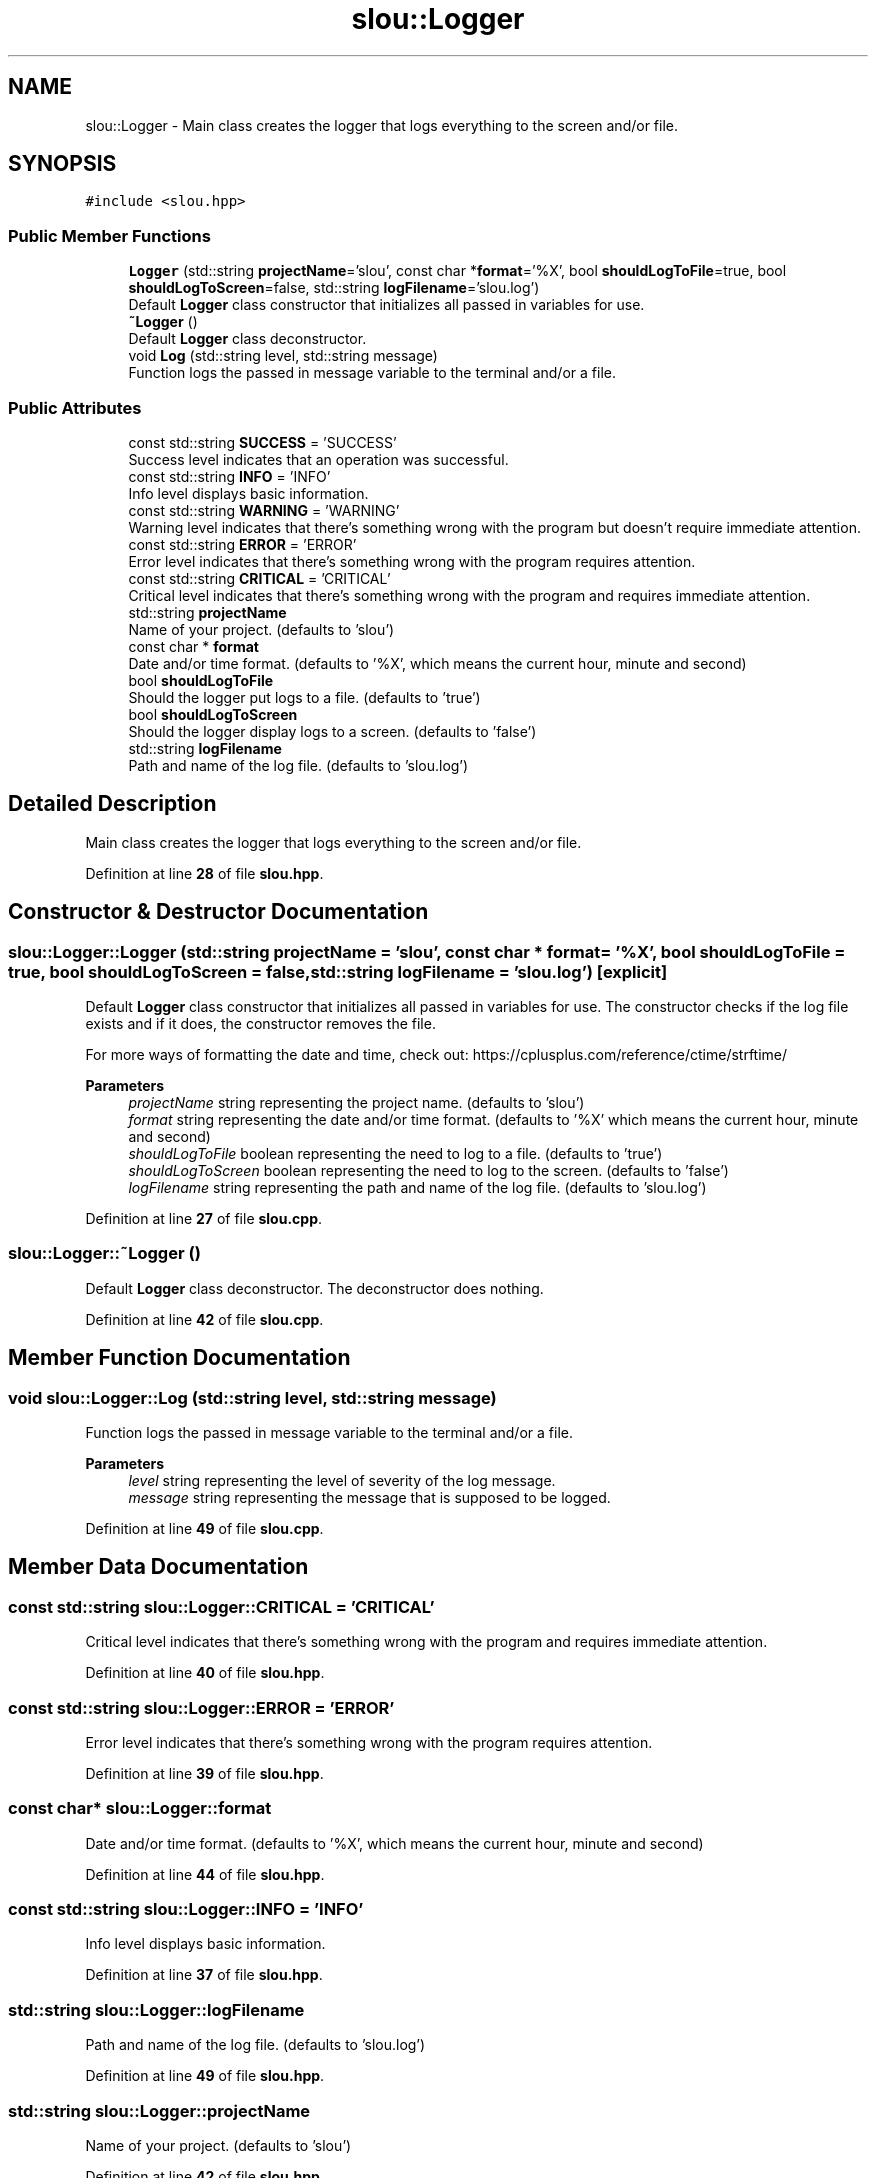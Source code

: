 .TH "slou::Logger" 3 "Sat Mar 11 2023" "Version v1.0.0" "slou" \" -*- nroff -*-
.ad l
.nh
.SH NAME
slou::Logger \- Main class creates the logger that logs everything to the screen and/or file\&.  

.SH SYNOPSIS
.br
.PP
.PP
\fC#include <slou\&.hpp>\fP
.SS "Public Member Functions"

.in +1c
.ti -1c
.RI "\fBLogger\fP (std::string \fBprojectName\fP='slou', const char *\fBformat\fP='%X', bool \fBshouldLogToFile\fP=true, bool \fBshouldLogToScreen\fP=false, std::string \fBlogFilename\fP='slou\&.log')"
.br
.RI "Default \fBLogger\fP class constructor that initializes all passed in variables for use\&. "
.ti -1c
.RI "\fB~Logger\fP ()"
.br
.RI "Default \fBLogger\fP class deconstructor\&. "
.ti -1c
.RI "void \fBLog\fP (std::string level, std::string message)"
.br
.RI "Function logs the passed in message variable to the terminal and/or a file\&. "
.in -1c
.SS "Public Attributes"

.in +1c
.ti -1c
.RI "const std::string \fBSUCCESS\fP = 'SUCCESS'"
.br
.RI "Success level indicates that an operation was successful\&. "
.ti -1c
.RI "const std::string \fBINFO\fP = 'INFO'"
.br
.RI "Info level displays basic information\&. "
.ti -1c
.RI "const std::string \fBWARNING\fP = 'WARNING'"
.br
.RI "Warning level indicates that there's something wrong with the program but doesn't require immediate attention\&. "
.ti -1c
.RI "const std::string \fBERROR\fP = 'ERROR'"
.br
.RI "Error level indicates that there's something wrong with the program requires attention\&. "
.ti -1c
.RI "const std::string \fBCRITICAL\fP = 'CRITICAL'"
.br
.RI "Critical level indicates that there's something wrong with the program and requires immediate attention\&. "
.ti -1c
.RI "std::string \fBprojectName\fP"
.br
.RI "Name of your project\&. (defaults to 'slou') "
.ti -1c
.RI "const char * \fBformat\fP"
.br
.RI "Date and/or time format\&. (defaults to '%X', which means the current hour, minute and second) "
.ti -1c
.RI "bool \fBshouldLogToFile\fP"
.br
.RI "Should the logger put logs to a file\&. (defaults to 'true') "
.ti -1c
.RI "bool \fBshouldLogToScreen\fP"
.br
.RI "Should the logger display logs to a screen\&. (defaults to 'false') "
.ti -1c
.RI "std::string \fBlogFilename\fP"
.br
.RI "Path and name of the log file\&. (defaults to 'slou\&.log') "
.in -1c
.SH "Detailed Description"
.PP 
Main class creates the logger that logs everything to the screen and/or file\&. 
.PP
Definition at line \fB28\fP of file \fBslou\&.hpp\fP\&.
.SH "Constructor & Destructor Documentation"
.PP 
.SS "slou::Logger::Logger (std::string projectName = \fC'slou'\fP, const char * format = \fC'%X'\fP, bool shouldLogToFile = \fCtrue\fP, bool shouldLogToScreen = \fCfalse\fP, std::string logFilename = \fC'slou\&.log'\fP)\fC [explicit]\fP"

.PP
Default \fBLogger\fP class constructor that initializes all passed in variables for use\&. The constructor checks if the log file exists and if it does, the constructor removes the file\&.
.PP
For more ways of formatting the date and time, check out: https://cplusplus.com/reference/ctime/strftime/
.PP
\fBParameters\fP
.RS 4
\fIprojectName\fP string representing the project name\&. (defaults to 'slou') 
.br
\fIformat\fP string representing the date and/or time format\&. (defaults to '%X' which means the current hour, minute and second) 
.br
\fIshouldLogToFile\fP boolean representing the need to log to a file\&. (defaults to 'true') 
.br
\fIshouldLogToScreen\fP boolean representing the need to log to the screen\&. (defaults to 'false') 
.br
\fIlogFilename\fP string representing the path and name of the log file\&. (defaults to 'slou\&.log') 
.RE
.PP

.PP
Definition at line \fB27\fP of file \fBslou\&.cpp\fP\&.
.SS "slou::Logger::~Logger ()"

.PP
Default \fBLogger\fP class deconstructor\&. The deconstructor does nothing\&. 
.PP
Definition at line \fB42\fP of file \fBslou\&.cpp\fP\&.
.SH "Member Function Documentation"
.PP 
.SS "void slou::Logger::Log (std::string level, std::string message)"

.PP
Function logs the passed in message variable to the terminal and/or a file\&. 
.PP
\fBParameters\fP
.RS 4
\fIlevel\fP string representing the level of severity of the log message\&. 
.br
\fImessage\fP string representing the message that is supposed to be logged\&. 
.RE
.PP

.PP
Definition at line \fB49\fP of file \fBslou\&.cpp\fP\&.
.SH "Member Data Documentation"
.PP 
.SS "const std::string slou::Logger::CRITICAL = 'CRITICAL'"

.PP
Critical level indicates that there's something wrong with the program and requires immediate attention\&. 
.PP
Definition at line \fB40\fP of file \fBslou\&.hpp\fP\&.
.SS "const std::string slou::Logger::ERROR = 'ERROR'"

.PP
Error level indicates that there's something wrong with the program requires attention\&. 
.PP
Definition at line \fB39\fP of file \fBslou\&.hpp\fP\&.
.SS "const char* slou::Logger::format"

.PP
Date and/or time format\&. (defaults to '%X', which means the current hour, minute and second) 
.PP
Definition at line \fB44\fP of file \fBslou\&.hpp\fP\&.
.SS "const std::string slou::Logger::INFO = 'INFO'"

.PP
Info level displays basic information\&. 
.PP
Definition at line \fB37\fP of file \fBslou\&.hpp\fP\&.
.SS "std::string slou::Logger::logFilename"

.PP
Path and name of the log file\&. (defaults to 'slou\&.log') 
.PP
Definition at line \fB49\fP of file \fBslou\&.hpp\fP\&.
.SS "std::string slou::Logger::projectName"

.PP
Name of your project\&. (defaults to 'slou') 
.PP
Definition at line \fB42\fP of file \fBslou\&.hpp\fP\&.
.SS "bool slou::Logger::shouldLogToFile"

.PP
Should the logger put logs to a file\&. (defaults to 'true') 
.PP
Definition at line \fB46\fP of file \fBslou\&.hpp\fP\&.
.SS "bool slou::Logger::shouldLogToScreen"

.PP
Should the logger display logs to a screen\&. (defaults to 'false') 
.PP
Definition at line \fB47\fP of file \fBslou\&.hpp\fP\&.
.SS "const std::string slou::Logger::SUCCESS = 'SUCCESS'"

.PP
Success level indicates that an operation was successful\&. 
.PP
Definition at line \fB36\fP of file \fBslou\&.hpp\fP\&.
.SS "const std::string slou::Logger::WARNING = 'WARNING'"

.PP
Warning level indicates that there's something wrong with the program but doesn't require immediate attention\&. 
.PP
Definition at line \fB38\fP of file \fBslou\&.hpp\fP\&.

.SH "Author"
.PP 
Generated automatically by Doxygen for slou from the source code\&.
